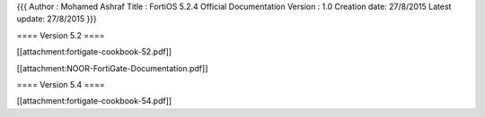 {{{
Author       : Mohamed Ashraf
Title        : FortiOS 5.2.4 Official Documentation
Version      : 1.0
Creation date: 27/8/2015
Latest update: 27/8/2015
}}}


==== Version 5.2 ====

[[attachment:fortigate-cookbook-52.pdf]]

[[attachment:NOOR-FortiGate-Documentation.pdf]]

==== Version 5.4 ====

[[attachment:fortigate-cookbook-54.pdf]]
